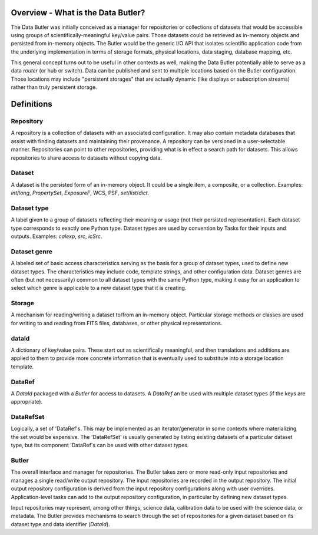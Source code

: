 ===================================
Overview - What is the Data Butler?
===================================

The Data Butler was initially conceived as a manager for repositories or
collections of datasets that would be accessible using groups of
scientifically-meaningful key/value pairs.  Those datasets could be retrieved
as in-memory objects and persisted from in-memory objects.  The Butler would be
the generic I/O API that isolates scientific application code from the
underlying implementation in terms of storage formats, physical locations, data
staging, database mapping, etc.

This general concept turns out to be useful in other contexts as well, making
the Data Butler potentially able to serve as a data *router* (or hub or
switch).  Data can be published and sent to multiple locations based on the
Butler configuration.  Those locations may include "persistent storages" that
are actually dynamic (like displays or subscription streams) rather than
truly persistent storage.

===========
Definitions
===========

Repository
==========

A repository is a collection of datasets with an associated configuration.  It
may also contain metadata databases that assist with finding datasets and
maintaining their provenance.  A repository can be versioned in a
user-selectable manner.  Repositories can point to other repositories,
providing what is in effect a search path for datasets.  This allows
repositories to share access to datasets without copying data.

Dataset
=======

A dataset is the persisted form of an in-memory object.  It could be a single
item, a composite, or a collection.  Examples: `int`/`long`, `PropertySet`,
`ExposureF`, WCS, PSF, `set`/`list`/`dict`.

Dataset type
============

A label given to a group of datasets reflecting their meaning or usage (not
their persisted representation).  Each dataset type corresponds to exactly one
Python type.  Dataset types are used by convention by Tasks for their inputs
and outputs.  Examples: `calexp`, `src`, `icSrc`.

Dataset genre
=============

A labeled set of basic access characteristics serving as the basis for a group
of dataset types, used to define new dataset types.  The characteristics may
include code, template strings, and other configuration data.  Dataset genres
are often (but not necessarily) common to all dataset types with the same
Python type, making it easy for an application to select which genre is
applicable to a new dataset type that it is creating.

Storage
=======

A mechanism for reading/writing a dataset to/from an in-memory object.
Particular storage methods or classes are used for writing to and reading from
FITS files, databases, or other physical representations.

dataId
======

A dictionary of key/value pairs.  These start out as scientifically meaningful,
and then translations and additions are applied to them to provide more
concrete information that is eventually used to substitute into a storage
location template.

DataRef
=======

A `DataId` packaged with a `Butler` for access to datasets.  A `DataRef` an be
used with multiple dataset types (if the keys are appropriate).

DataRefSet
==========

Logically, a set of 'DataRef's.  This may be implemented as an
iterator/generator in some contexts where materializing the set would be
expensive.  The 'DataRefSet' is usually generated by listing existing datasets
of a particular dataset type, but its component 'DataRef's can be used with
other dataset types.

Butler
======

The overall interface and manager for repositories.  The Butler takes zero or
more read-only input repositories and manages a single read/write output
repository.  The input repositories are recorded in the output repository.  The
initial output repository configuration is derived from the input repository
configurations along with user overrides.  Application-level tasks can add to
the output repository configuration, in particular by defining new dataset
types.

Input repositories may represent, among other things, science data, calibration
data to be used with the science data, or metadata.  The Butler provides
mechanisms to search through the set of repositories for a given dataset based
on its dataset type and data identifier (`DataId`).  

